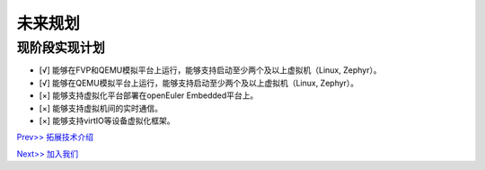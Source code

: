 未来规划
==========

现阶段实现计划
---------
- [√] 能够在FVP和QEMU模拟平台上运行，能够支持启动至少两个及以上虚拟机（Linux, Zephyr）。
- [√] 能够在QEMU模拟平台上运行，能够支持启动至少两个及以上虚拟机（Linux, Zephyr）。
- [×] 能够支持虚拟化平台部署在openEuler Embedded平台上。
- [×] 能够支持虚拟机间的实时通信。
- [×] 能够支持virtIO等设备虚拟化框架。




`Prev>> 拓展技术介绍 <https://gitee.com/cocoeoli/zvm/blob/master/zvm_doc/6_Expansion_Technology.rst>`__

`Next>> 加入我们 <https://gitee.com/cocoeoli/zvm/blob/master/zvm_doc/8_Join_us.rst>`__
